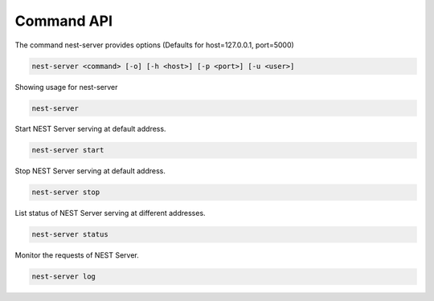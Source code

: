 Command API
-----------


The command nest-server provides options (Defaults for host=127.0.0.1, port=5000)

.. code-block:: bash

   nest-server <command> [-o] [-h <host>] [-p <port>] [-u <user>]

Showing usage for nest-server

.. code-block:: bash

   nest-server

Start NEST Server serving at default address.

.. code-block:: bash

   nest-server start

Stop NEST Server serving at default address.

.. code-block:: bash

   nest-server stop

List status of NEST Server serving at different addresses.

.. code-block:: bash

   nest-server status

Monitor the requests of NEST Server.

.. code-block:: bash

   nest-server log

